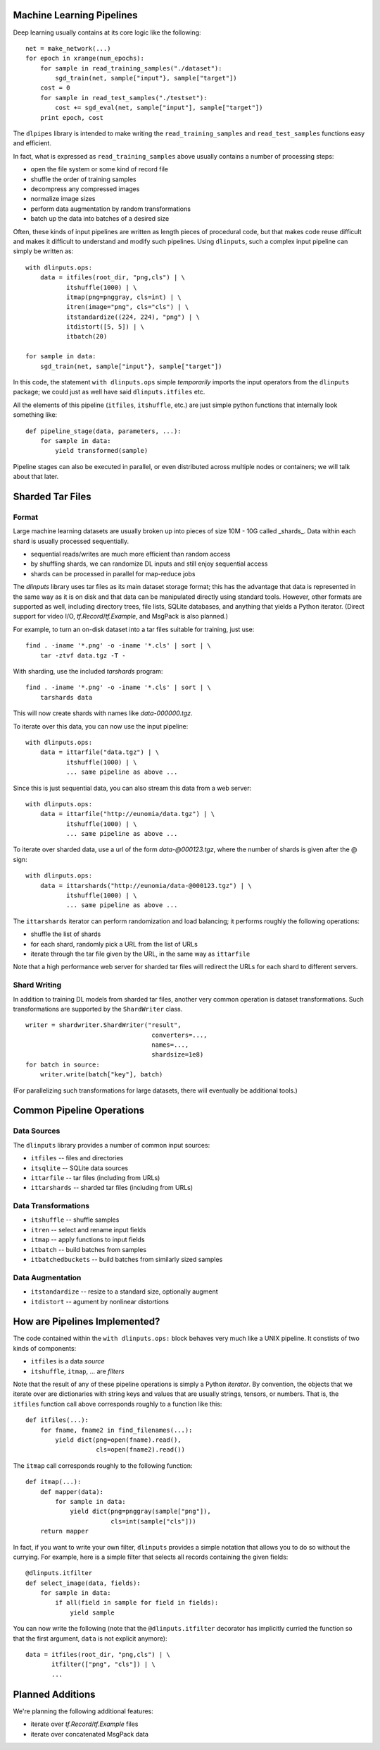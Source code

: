 Machine Learning Pipelines
==========================

Deep learning usually contains at its core logic like the following:

::

        net = make_network(...)
        for epoch in xrange(num_epochs):
            for sample in read_training_samples("./dataset"):
                sgd_train(net, sample["input"}, sample["target"])
            cost = 0
            for sample in read_test_samples("./testset"):
                cost += sgd_eval(net, sample["input"], sample["target"])
            print epoch, cost

The ``dlpipes`` library is intended to make writing the
``read_training_samples`` and ``read_test_samples`` functions easy and
efficient.

In fact, what is expressed as ``read_training_samples`` above usually
contains a number of processing steps:

-  open the file system or some kind of record file
-  shuffle the order of training samples
-  decompress any compressed images
-  normalize image sizes
-  perform data augmentation by random transformations
-  batch up the data into batches of a desired size

Often, these kinds of input pipelines are written as length pieces of
procedural code, but that makes code reuse difficult and makes it
difficult to understand and modify such pipelines. Using ``dlinputs``,
such a complex input pipeline can simply be written as:

::

        with dlinputs.ops:
            data = itfiles(root_dir, "png,cls") | \
                   itshuffle(1000) | \
                   itmap(png=pnggray, cls=int) | \
                   itren(image="png", cls="cls") | \
                   itstandardize((224, 224), "png") | \
                   itdistort([5, 5]) | \
                   itbatch(20)

        for sample in data:
            sgd_train(net, sample["input"}, sample["target"])

In this code, the statement ``with dlinputs.ops`` simple *temporarily*
imports the input operators from the ``dlinputs`` package; we could just
as well have said ``dlinputs.itfiles`` etc.

All the elements of this pipeline (``itfiles``, ``itshuffle``, etc.) are
just simple python functions that internally look something like:

::

        def pipeline_stage(data, parameters, ...):
            for sample in data:
                yield transformed(sample)

Pipeline stages can also be executed in parallel, or even distributed
across multiple nodes or containers; we will talk about that later.

Sharded Tar Files
=================

Format
------

Large machine learning datasets are usually broken up into pieces
of size 10M - 10G called _shards_. Data within each shard is
usually processed sequentially.

- sequential reads/writes are much more efficient than random access
- by shuffling shards, we can randomize DL inputs and still enjoy sequential access
- shards can be processed in parallel for map-reduce jobs

The `dlinputs` library uses tar files as its main dataset storage format; this
has the advantage that data is represented in the same way as it is on disk
and that data can be manipulated directly using standard tools.
However, other formats are supported as well, including directory trees,
file lists, SQLite databases, and anything that yields a Python iterator.
(Direct support for video I/O, `tf.Record`/`tf.Example`, and MsgPack is
also planned.)

For example, to turn an on-disk dataset into a tar files suitable for
training, just use:

::

        find . -iname '*.png' -o -iname '*.cls' | sort | \
            tar -ztvf data.tgz -T -

With sharding, use the included `tarshards` program:

::

        find . -iname '*.png' -o -iname '*.cls' | sort | \
            tarshards data

This will now create shards with names like `data-000000.tgz`.

To iterate over this data, you can now use the input pipeline:

::

        with dlinputs.ops:
            data = ittarfile("data.tgz") | \
                   itshuffle(1000) | \
                   ... same pipeline as above ...

Since this is just sequential data, you can also stream this data from a
web server:

::

        with dlinputs.ops:
            data = ittarfile("http://eunomia/data.tgz") | \
                   itshuffle(1000) | \
                   ... same pipeline as above ...

To iterate over sharded data, use a url of the form `data-@000123.tgz`,
where the number of shards is given after the @ sign:

::

        with dlinputs.ops:
            data = ittarshards("http://eunomia/data-@000123.tgz") | \
                   itshuffle(1000) | \
                   ... same pipeline as above ...

The ``ittarshards`` iterator can perform randomization and load balancing;
it performs roughly the following operations:

-  shuffle the list of shards
-  for each shard, randomly pick a URL from the list of URLs
-  iterate through the tar file given by the URL, in the same way as ``ittarfile``

Note that a high performance web server for sharded tar files will
redirect the URLs for each shard to different servers.

Shard Writing
-------------

In addition to training DL models from sharded tar files, another very
common operation is dataset transformations. Such transformations are
supported by the ``ShardWriter`` class.

::

        writer = shardwriter.ShardWriter("result",
                                          converters=...,
                                          names=...,
                                          shardsize=1e8)
        for batch in source:
            writer.write(batch["key"], batch)

(For parallelizing such transformations for large datasets, there will
eventually be additional tools.)

Common Pipeline Operations
==========================

Data Sources
------------

The ``dlinputs`` library provides a number of common input sources:

-  ``itfiles`` -- files and directories
-  ``itsqlite`` -- SQLite data sources
-  ``ittarfile`` -- tar files (including from URLs)
-  ``ittarshards`` -- sharded tar files (including from URLs)

Data Transformations
--------------------

-  ``itshuffle`` -- shuffle samples
-  ``itren`` -- select and rename input fields
-  ``itmap`` -- apply functions to input fields
-  ``itbatch`` -- build batches from samples
-  ``itbatchedbuckets`` -- build batches from similarly sized samples

Data Augmentation
-----------------

-  ``itstandardize`` -- resize to a standard size, optionally augment
-  ``itdistort`` -- agument by nonlinear distortions

How are Pipelines Implemented?
==============================

The code contained within the ``with dlinputs.ops:`` block behaves very
much like a UNIX pipeline. It constists of two kinds of components:

-  ``itfiles`` is a data *source*
-  ``itshuffle``, ``itmap``, ... are *filters*

Note that the result of any of these pipeline operations is simply a
Python *iterator*. By convention, the objects that we iterate over are
dictionaries with string keys and values that are usually strings,
tensors, or numbers. That is, the ``itfiles`` function call above
corresponds roughly to a function like this:

::

        def itfiles(...):
            for fname, fname2 in find_filenames(...):
                yield dict(png=open(fname).read(),
                           cls=open(fname2).read())

The ``itmap`` call corresponds roughly to the following function:

::

        def itmap(...):
            def mapper(data):
                for sample in data:
                    yield dict(png=pnggray(sample["png"]),
                               cls=int(sample["cls"]))
            return mapper

In fact, if you want to write your own filter, ``dlinputs`` provides a
simple notation that allows you to do so without the currying. For
example, here is a simple filter that selects all records containing the
given fields:

::

        @dlinputs.itfilter
        def select_image(data, fields):
            for sample in data:
                if all(field in sample for field in fields):
                    yield sample

You can now write the following (note that the ``@dlinputs.itfilter``
decorator has implicitly curried the function so that the first
argument, ``data`` is not explicit anymore):

::

        data = itfiles(root_dir, "png,cls") | \
               itfilter(["png", "cls"]) | \
               ...

Planned Additions
=================

We're planning the following additional features:

- iterate over `tf.Record`/`tf.Example` files
- iterate over concatenated MsgPack data
